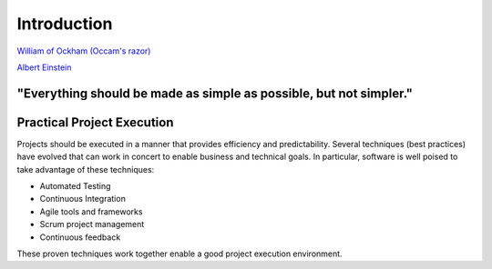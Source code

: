 ..  _intro:

Introduction
============

|pic1| |pic2|

`William of Ockham (Occam's razor) <https://simple.wikipedia.org/wiki/Occam%27s_razor>`_

`Albert Einstein <https://en.wikiquote.org/w/index.php?title=Albert_Einstein&section=9>`_

.. |pic1| image:: _static/William_of_Ockham.png
   :width: 25%

.. |pic2| image:: _static/Albert_Einstein_Head.jpg
   :width: 25%


**"Everything should be made as simple as possible, but not simpler."**
-----------------------------------------------------------------------


Practical Project Execution
---------------------------

Projects should be executed in a manner that provides efficiency and predictability.  Several techniques (best
practices) have evolved that can work in concert to enable business and technical goals.  In particular, software
is well poised to take advantage of these techniques:

- Automated Testing
- Continuous Integration
- Agile tools and frameworks
- Scrum project management
- Continuous feedback

These proven techniques work together enable a good project execution environment.
